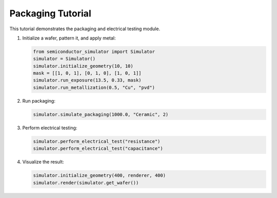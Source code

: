Packaging Tutorial
=================

This tutorial demonstrates the packaging and electrical testing module.

1. Initialize a wafer, pattern it, and apply metal:

   .. code-block:: python

       from semiconductor_simulator import Simulator
       simulator = Simulator()
       simulator.initialize_geometry(10, 10)
       mask = [[1, 0, 1], [0, 1, 0], [1, 0, 1]]
       simulator.run_exposure(13.5, 0.33, mask)
       simulator.run_metallization(0.5, "Cu", "pvd")

2. Run packaging:

   .. code-block:: python

       simulator.simulate_packaging(1000.0, "Ceramic", 2)

3. Perform electrical testing:

   .. code-block:: python

       simulator.perform_electrical_test("resistance")
       simulator.perform_electrical_test("capacitance")

4. Visualize the result:

   .. code-block:: python

       simulator.initialize_geometry(400, renderer, 400)
       simulator.render(simulator.get_wafer())